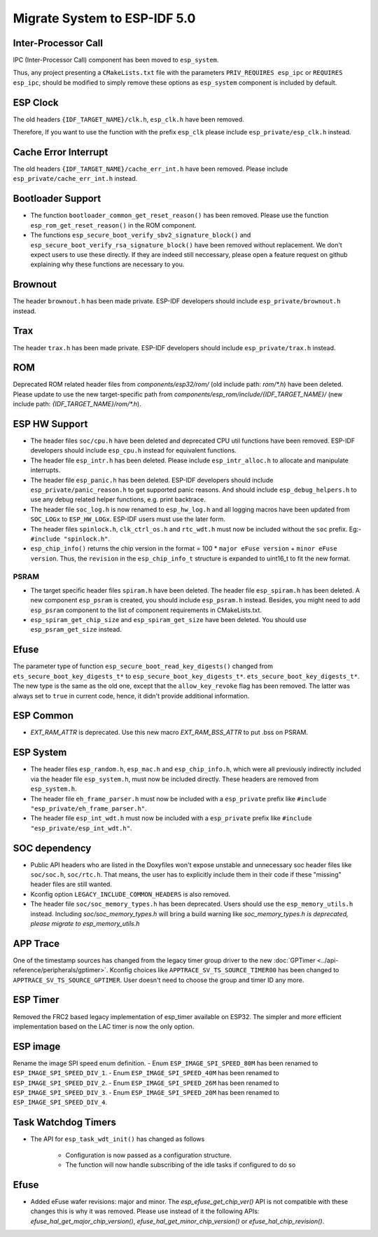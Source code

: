 Migrate System to ESP-IDF 5.0
==================================

Inter-Processor Call
-----------------------

IPC (Inter-Processor Call) component has been moved to ``esp_system``.

Thus, any project presenting a ``CMakeLists.txt`` file with the parameters ``PRIV_REQUIRES esp_ipc`` or ``REQUIRES esp_ipc``, should be modified to simply remove these options as ``esp_system`` component is included by default.

ESP Clock
---------

The old headers ``{IDF_TARGET_NAME}/clk.h``, ``esp_clk.h`` have been removed.

Therefore, If you want to use the function with the prefix ``esp_clk`` please include ``esp_private/esp_clk.h`` instead.

Cache Error Interrupt
---------------------

The old headers ``{IDF_TARGET_NAME}/cache_err_int.h`` have been removed. Please include ``esp_private/cache_err_int.h`` instead.

Bootloader Support
------------------

* The function ``bootloader_common_get_reset_reason()`` has been removed. Please use the function ``esp_rom_get_reset_reason()`` in the ROM component.
* The functions ``esp_secure_boot_verify_sbv2_signature_block()`` and ``esp_secure_boot_verify_rsa_signature_block()`` have been removed without replacement. We don't expect users to use these directly. If they are indeed still neccessary, please open a feature request on github explaining why these functions are necessary to you.

Brownout
--------

The header ``brownout.h`` has been made private. ESP-IDF developers should include ``esp_private/brownout.h`` instead.

Trax
----

The header ``trax.h`` has been made private. ESP-IDF developers should include ``esp_private/trax.h`` instead.

ROM
---
Deprecated ROM related header files from `components/esp32/rom/` (old include path: `rom/*.h`) have been deleted. Please update to use the new target-specific path from `components/esp_rom/include/{IDF_TARGET_NAME}/` (new include path: `{IDF_TARGET_NAME}/rom/*.h`).

ESP HW Support
--------------

- The header files ``soc/cpu.h`` have been deleted and deprecated CPU util functions have been removed. ESP-IDF developers should include ``esp_cpu.h`` instead for equivalent functions.
- The header file ``esp_intr.h`` has been deleted. Please include ``esp_intr_alloc.h`` to allocate and manipulate interrupts.
- The header file ``esp_panic.h`` has been deleted. ESP-IDF developers should include ``esp_private/panic_reason.h`` to get supported panic reasons. And should include ``esp_debug_helpers.h`` to use any debug related helper functions, e.g. print backtrace.
- The header file ``soc_log.h`` is now renamed to ``esp_hw_log.h`` and all logging macros have been updated from ``SOC_LOGx`` to ``ESP_HW_LOGx``. ESP-IDF users must use the later form.
- The header files ``spinlock.h``, ``clk_ctrl_os.h`` and ``rtc_wdt.h`` must now be included without the ``soc`` prefix. Eg:- ``#include "spinlock.h"``.
- ``esp_chip_info()`` returns the chip version in the format  = 100 * ``major eFuse version`` + ``minor eFuse version``. Thus, the ``revision`` in the ``esp_chip_info_t`` structure is expanded to uint16_t to fit the new format.

PSRAM
^^^^^
- The target specific header files ``spiram.h`` have been deleted. The header file ``esp_spiram.h`` has been deleted. A new component ``esp_psram`` is created, you should include ``esp_psram.h`` instead. Besides, you might need to add ``esp_psram`` component to the list of component requirements in CMakeLists.txt.
- ``esp_spiram_get_chip_size`` and ``esp_spiram_get_size`` have been deleted. You should use ``esp_psram_get_size`` instead.

Efuse
----------

The parameter type of function ``esp_secure_boot_read_key_digests()`` changed from ``ets_secure_boot_key_digests_t*`` to ``esp_secure_boot_key_digests_t*``. ``ets_secure_boot_key_digests_t*``. The new type is the same as the old one, except that the ``allow_key_revoke`` flag has been removed. The latter was always set to ``true`` in current code, hence, it didn't provide additional information.

ESP Common
----------

- `EXT_RAM_ATTR` is deprecated. Use this new macro `EXT_RAM_BSS_ATTR` to put .bss on PSRAM.

ESP System
----------
- The header files ``esp_random.h``, ``esp_mac.h`` and ``esp_chip_info.h``, which were all previously indirectly included via the header file ``esp_system.h``, must now be included directly. These headers are removed from ``esp_system.h``.
- The header file ``eh_frame_parser.h`` must now be included with a ``esp_private`` prefix like ``#include "esp_private/eh_frame_parser.h"``.
- The header file ``esp_int_wdt.h`` must now be included with a ``esp_private`` prefix like ``#include "esp_private/esp_int_wdt.h"``.

SOC dependency
--------------

- Public API headers who are listed in the Doxyfiles won't expose unstable and unnecessary soc header files like ``soc/soc.h``, ``soc/rtc.h``. That means, the user has to explicitly include them in their code if these "missing" header files are still wanted.
- Kconfig option ``LEGACY_INCLUDE_COMMON_HEADERS`` is also removed.
- The header file ``soc/soc_memory_types.h`` has been deprecated. Users should use the ``esp_memory_utils.h`` instead. Including `soc/soc_memory_types.h` will bring a build warning like `soc_memory_types.h is deprecated, please migrate to esp_memory_utils.h`

APP Trace
---------

One of the timestamp sources has changed from the legacy timer group driver to the new :doc:`GPTimer <../api-reference/peripherals/gptimer>`. Kconfig choices like ``APPTRACE_SV_TS_SOURCE_TIMER00`` has been changed to ``APPTRACE_SV_TS_SOURCE_GPTIMER``. User doesn't need to choose the group and timer ID any more.

ESP Timer
---------

Removed the FRC2 based legacy implementation of esp_timer available on ESP32. The simpler and more efficient implementation based on the LAC timer is now the only option.

ESP image
---------

Rename the image SPI speed enum definition.
- Enum ``ESP_IMAGE_SPI_SPEED_80M`` has been renamed to ``ESP_IMAGE_SPI_SPEED_DIV_1``.
- Enum ``ESP_IMAGE_SPI_SPEED_40M`` has been renamed to ``ESP_IMAGE_SPI_SPEED_DIV_2``.
- Enum ``ESP_IMAGE_SPI_SPEED_26M`` has been renamed to ``ESP_IMAGE_SPI_SPEED_DIV_3``.
- Enum ``ESP_IMAGE_SPI_SPEED_20M`` has been renamed to ``ESP_IMAGE_SPI_SPEED_DIV_4``.

Task Watchdog Timers
--------------------

- The API for ``esp_task_wdt_init()`` has changed as follows

    - Configuration is now passed as a configuration structure.
    - The function will now handle subscribing of the idle tasks if configured to do so

Efuse
-----

- Added eFuse wafer revisions: major and minor. The `esp_efuse_get_chip_ver()` API is not compatible with these changes this is why it was removed. Please use instead of it the following APIs: `efuse_hal_get_major_chip_version()`, `efuse_hal_get_minor_chip_version()` or `efuse_hal_chip_revision()`.
